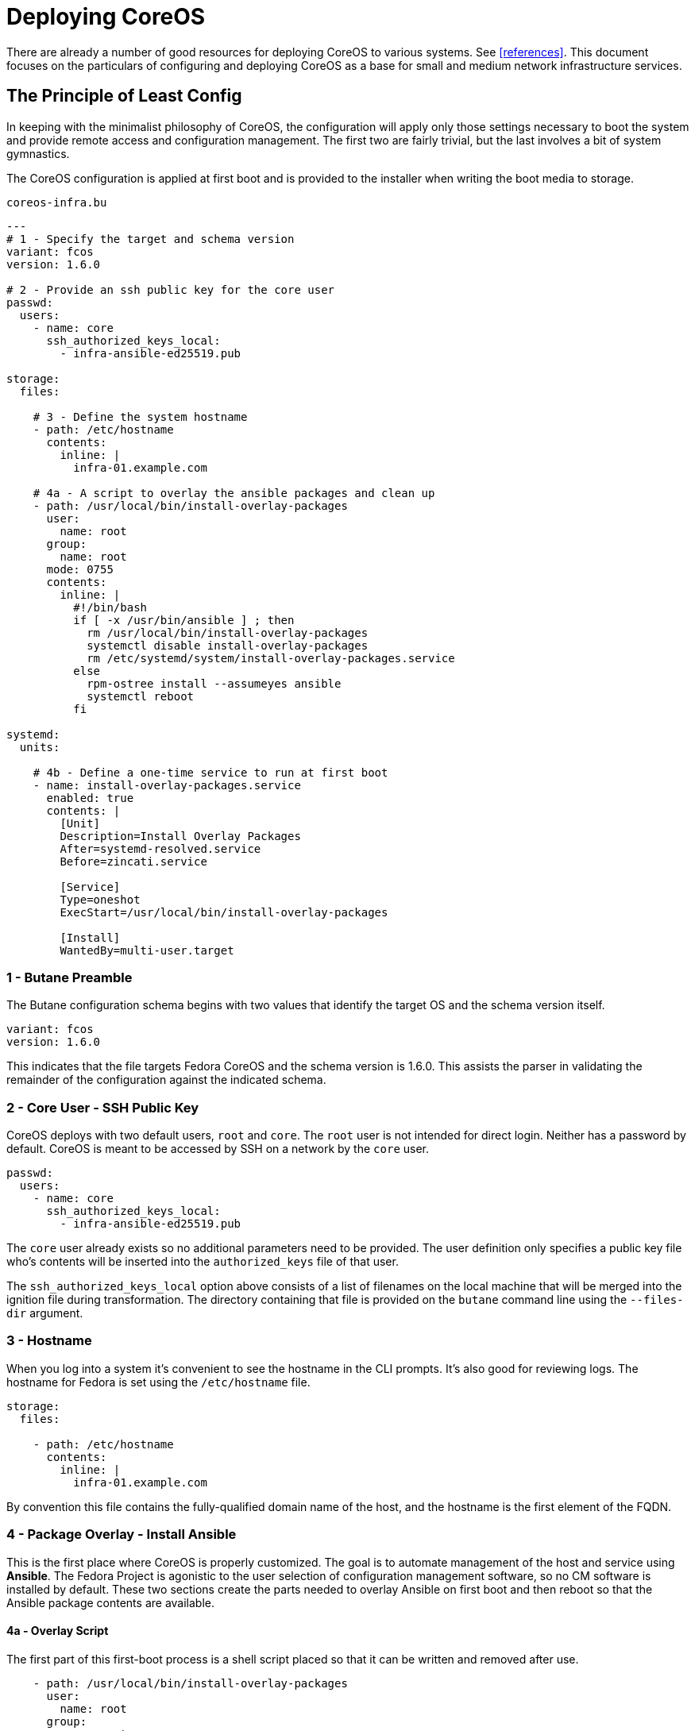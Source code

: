 = Deploying CoreOS

There are already a number of good resources for deploying CoreOS to
various systems. See <<references>>. This document focuses on the
particulars of configuring and deploying CoreOS as a base for small
and medium network infrastructure services.

== The Principle of Least Config

In keeping with the minimalist philosophy of CoreOS, the configuration
will apply only those settings necessary to boot the system and
provide remote access and configuration management. The first two are fairly
trivial, but the last involves a bit of system gymnastics.

The CoreOS configuration is applied at first boot and is provided to
the installer when writing the boot media to storage.

[source, yaml]
.`coreos-infra.bu`
----
---
# 1 - Specify the target and schema version
variant: fcos
version: 1.6.0

# 2 - Provide an ssh public key for the core user
passwd:
  users:
    - name: core
      ssh_authorized_keys_local:
        - infra-ansible-ed25519.pub

storage:
  files:

    # 3 - Define the system hostname
    - path: /etc/hostname
      contents:
        inline: |
          infra-01.example.com

    # 4a - A script to overlay the ansible packages and clean up
    - path: /usr/local/bin/install-overlay-packages
      user:
        name: root
      group:
        name: root
      mode: 0755
      contents:
        inline: |
          #!/bin/bash
          if [ -x /usr/bin/ansible ] ; then
            rm /usr/local/bin/install-overlay-packages
            systemctl disable install-overlay-packages
            rm /etc/systemd/system/install-overlay-packages.service
          else
            rpm-ostree install --assumeyes ansible
            systemctl reboot
          fi

systemd:
  units:

    # 4b - Define a one-time service to run at first boot
    - name: install-overlay-packages.service
      enabled: true
      contents: |
        [Unit]
        Description=Install Overlay Packages
        After=systemd-resolved.service
        Before=zincati.service

        [Service]
        Type=oneshot
        ExecStart=/usr/local/bin/install-overlay-packages

        [Install]
        WantedBy=multi-user.target
----

=== 1 - Butane Preamble

The Butane configuration schema begins with two values that identify
the target OS and the schema version itself.

[source, yaml]
----
variant: fcos
version: 1.6.0
----

This indicates that the file targets Fedora CoreOS and the schema version is 1.6.0.
This assists the parser in validating the remainder of the configuration against the
indicated schema.

=== 2 - Core User - SSH Public Key

CoreOS deploys with two default users, `root` and `core`. The `root`
user is not intended for direct login. Neither has a password by
default. CoreOS is meant to be accessed by SSH on a network by the
`core` user.

[source, yaml]
----
passwd:
  users:
    - name: core
      ssh_authorized_keys_local:
        - infra-ansible-ed25519.pub
----

The `core` user already exists so no additional parameters need to be
provided. The user definition only specifies a public key file who's
contents will be inserted into the `authorized_keys` file of that
user.

The `ssh_authorized_keys_local` option above consists of a list
of filenames on the local machine that will be merged into the
ignition file during transformation. The directory containing that
file is provided on the `butane` command line using the `--files-dir` argument.

=== 3 - Hostname

When you log into a system it's convenient to see the hostname in the
CLI prompts. It's also good for reviewing logs. The hostname for
Fedora is set using the `/etc/hostname` file.

[source, yaml]
----
storage:
  files:

    - path: /etc/hostname
      contents:
        inline: |
          infra-01.example.com
----

By convention this file contains the fully-qualified domain name of
the host, and the hostname is the first element of the FQDN.

=== 4 - Package Overlay - Install Ansible

This is the first place where CoreOS is properly customized. The goal
is to automate management of the host and service using *Ansible*. The
Fedora Project is agonistic to the user selection of configuration
management software, so no CM software is installed by default. These
two sections create the parts needed to overlay Ansible on first boot
and then reboot so that the Ansible package contents are available.

==== 4a - Overlay Script

The first part of this first-boot process is a shell script placed so
that it can be written and removed after use.

[source, yaml]
----
    - path: /usr/local/bin/install-overlay-packages
      user:
        name: root
      group:
        name: root
      mode: 0755
      contents:
        inline: |
          #!/bin/bash
          if [ -x /usr/bin/ansible ] ; then
            rm /usr/local/bin/install-overlay-packages
            systemctl disable install-overlay-packages
            rm /etc/systemd/system/install-overlay-packages.service
          else
            rpm-ostree install --assumeyes ansible
            systemctl reboot
          fi
----

The first half of this section defines the location, ownership and
permissions of the file. The second half, under the `contents` key
contains the body of this script.

This script checks to see if the ansible binary is present and
executable. If so, then the script removes itself and the systemd
service unit file that triggers the script on boot. If `ansible` is
not present, then the script overlays the Ansible RPM and then
reboots.

This means that the service and hence the script is executed twice. On
first boot it runs the installlation command and reboots. The second
time it detects that `ansible` is present and then disables and
removes itself.

==== 4b - One-time First Boot Service

The CoreOS specification allows the user to define and control the
operation of `systemd` services. This final section defines a service
that executes the script previously defined.

[source, yaml]
----
systemd:
  units:
    - name: install-overlay-packages.service
      enabled: true
      contents: |
        [Unit]
        Description=Install Overlay Packages
        After=systemd-resolved.service
        Before=zincati.service

        [Service]
        Type=oneshot
        ExecStart=/usr/local/bin/install-overlay-packages

        [Install]
        WantedBy=multi-user.target
----

This unit file defines when the service should start and what it
should do. The service will run after networking is enabled and the
DNS `systemd-resolved` service is running, but before the `zincati` update
service is started. It runs the script defined above but does not
detach as it would for a daemon.

As noted, this unit is deleted by the script when it runs the second
time and detects the presence of the `ansible` binary.

== Transforming the Butane System Spec

As noted elsewhere, and for reasons I can't fathom Fedora CoreOS
hasn't integrated a Butane parser into the existing Ignition module
that applies the configuration to the booting system. Ignition was
defined for the original CoreOS before it was bought and dropped in
favor of Red Hat's Project Atomic (since renamed because CoreOS is a
better brand). The only thing I can thing is that it does force a
validation step during the transformation. The Butane spec does also
include a section that can be used to compose an ignition file by
merging blocks from several sources. This would be useful in an
enterprise environment where many of the settings might be boilerplate.

Regardless the next step is to transform the Butane file to
Ignition. The CoreOS installer places the Ignition file onto the new
filesystem so that it is available on first boot so it must be
provided at the installer CLI invocation.

[source, bash]
----
butane --pretty --files-dir ~/.ssh < coreos-infra.bu > coreos-infra.ign
----

This call only takes two parameters:

* `--pretty` +
  This just pretty prints the JSON output. It's entirely cosmetic and +
  unnecessary.

* `--files-dir ~/.ssh` +
  This tells `butane` where to find any external files, specifically, +
  in this case, the location of the public key file for the `core` +
  user.


  




== The CoreOS Installer



== References

* https://coreos.github.io/butane/[Butane]

* https://coreos.github.com/ignition[Ignition]

* https://docs.fedoraproject.org/en-US/fedora-coreos/bare-metal/[CoreOS on Bare Metal]

* https://docs.fedoraproject.org/en-US/fedora-coreos/provisioning-raspberry-pi4/[CoreOS on Raspberry Pi 4]

* https://www.redhat.com/en/blog/systemd-oneshot-service[systemd one-shot service]

* https://coreos.github.io/coreos-installer/[coreos-installer]


